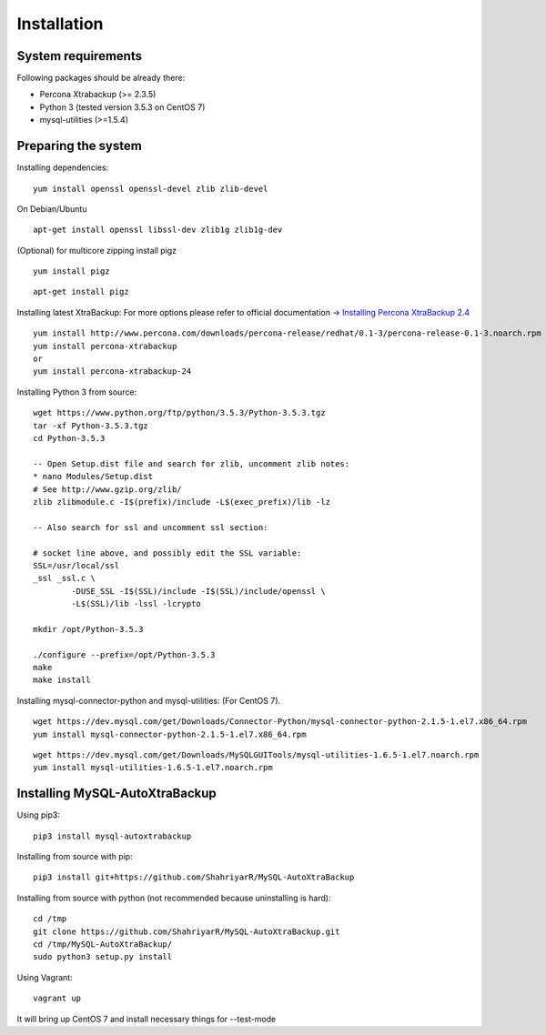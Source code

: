 Installation
============

System requirements
-------------------

Following packages should be already there:

-  Percona Xtrabackup (>= 2.3.5)
-  Python 3 (tested version 3.5.3 on CentOS 7)
-  mysql-utilities (>=1.5.4)

Preparing the system
--------------------

Installing dependencies:

::

    yum install openssl openssl-devel zlib zlib-devel

On Debian/Ubuntu
::

    apt-get install openssl libssl-dev zlib1g zlib1g-dev

(Optional) for multicore zipping install pigz
::

    yum install pigz

::

    apt-get install pigz

Installing latest XtraBackup:
For more options please refer to official documentation -> `Installing Percona XtraBackup 2.4 <https://www.percona.com/doc/percona-xtrabackup/2.4/installation.html>`_

::

    yum install http://www.percona.com/downloads/percona-release/redhat/0.1-3/percona-release-0.1-3.noarch.rpm
    yum install percona-xtrabackup
    or
    yum install percona-xtrabackup-24

Installing Python 3 from source:

::

    wget https://www.python.org/ftp/python/3.5.3/Python-3.5.3.tgz
    tar -xf Python-3.5.3.tgz
    cd Python-3.5.3

    -- Open Setup.dist file and search for zlib, uncomment zlib notes:
    * nano Modules/Setup.dist
    # See http://www.gzip.org/zlib/
    zlib zlibmodule.c -I$(prefix)/include -L$(exec_prefix)/lib -lz

    -- Also search for ssl and uncomment ssl section:

    # socket line above, and possibly edit the SSL variable:
    SSL=/usr/local/ssl
    _ssl _ssl.c \
            -DUSE_SSL -I$(SSL)/include -I$(SSL)/include/openssl \
            -L$(SSL)/lib -lssl -lcrypto

    mkdir /opt/Python-3.5.3

    ./configure --prefix=/opt/Python-3.5.3
    make
    make install

Installing mysql-connector-python and mysql-utilities:
(For CentOS 7).
::

    wget https://dev.mysql.com/get/Downloads/Connector-Python/mysql-connector-python-2.1.5-1.el7.x86_64.rpm
    yum install mysql-connector-python-2.1.5-1.el7.x86_64.rpm

::

    wget https://dev.mysql.com/get/Downloads/MySQLGUITools/mysql-utilities-1.6.5-1.el7.noarch.rpm
    yum install mysql-utilities-1.6.5-1.el7.noarch.rpm

Installing MySQL-AutoXtraBackup
-------------------------------

Using pip3:

::

    pip3 install mysql-autoxtrabackup

Installing from source with pip:

::

    pip3 install git+https://github.com/ShahriyarR/MySQL-AutoXtraBackup


Installing from source with python (not recommended because uninstalling is hard):

::

    cd /tmp
    git clone https://github.com/ShahriyarR/MySQL-AutoXtraBackup.git
    cd /tmp/MySQL-AutoXtraBackup/
    sudo python3 setup.py install

Using Vagrant:

::

    vagrant up


It will bring up CentOS 7 and install necessary things for --test-mode
